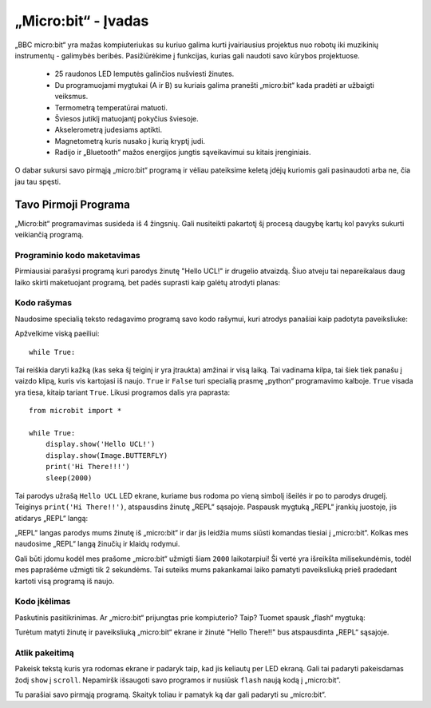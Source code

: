 ****************************
„Micro:bit“ - Įvadas 
****************************

„BBC micro:bit“ yra mažas kompiuteriukas su kuriuo galima kurti įvairiausius projektus nuo robotų iki muzikinių instrumentų - galimybės beribės.
Pasižiūrėkime į funkcijas, kurias gali naudoti savo kūrybos projektuose.

 * 25 raudonos LED lemputės galinčios nušviesti žinutes.
 * Du programuojami mygtukai (A ir B) su kuriais galima pranešti „micro:bit“ kada pradėti ar užbaigti veiksmus.
 * Termometrą temperatūrai matuoti.
 * Šviesos jutiklį matuojantį pokyčius šviesoje.
 * Akselerometrą judesiams aptikti.
 * Magnetometrą kuris nusako į kurią kryptį judi.
 * Radijo ir „Bluetooth“ mažos energijos jungtis sąveikavimui su kitais įrenginiais.

.. image:: microbit-front-back.jpg
   :scale: 60%
   :align: center

O dabar sukursi savo pirmąją „micro:bit“ programą ir vėliau pateiksime keletą įdėjų kuriomis gali pasinaudoti arba ne, čia jau tau spęsti.

Tavo Pirmoji Programa
===================
„Micro:bit“ programavimas susideda iš 4 žingsnių. Gali nusiteikti pakartotį šį procesą daugybę kartų kol pavyks sukurti veikiančią programą.

.. image:: microbit_lifecycle.jpg
   :scale: 60%
   :align: center


Programinio kodo maketavimas
----------------------------

Pirmiausiai parašysi programą kuri parodys žinutę "Hello UCL!" ir drugelio atvaizdą. Šiuo atveju tai nepareikalaus daug laiko skirti maketuojant programą, bet padės suprasti kaip galėtų atrodyti planas:

.. image:: microbit_plan.jpg
   :scale: 70%
   :align: center

Kodo rašymas
--------------
Naudosime specialią teksto redagavimo programą savo kodo rašymui, kuri atrodys panašiai kaip padotyta paveiksliuke:

.. image:: getting_started.jpg
   :scale: 60%
   :align: center

Apžvelkime viską paeiliui::

	while True: 

Tai reiškia daryti kažką (kas seka šį teiginį ir yra įtraukta) amžinai ir visą laiką. Tai vadinama kilpa, tai šiek tiek panašu į vaizdo klipą, kuris vis kartojasi iš naujo. ``True`` ir ``False`` turi specialią prasmę „python“ programavimo kalboje. ``True`` visada yra tiesa, kitaip tariant ``True``. Likusi programos dalis yra paprasta::

	from microbit import *

	while True:
    	    display.show('Hello UCL!')
            display.show(Image.BUTTERFLY)
	    print('Hi There!!!')    
    	    sleep(2000)

Tai parodys užrašą ``Hello UCL`` LED ekrane, kuriame bus rodoma po vieną simbolį išeilės ir po to parodys drugelį.
Teiginys ``print('Hi There!!')``, atspausdins žinutę „REPL“ sąsajoje. Paspausk mygtuką „REPL“ įrankių juostoje, jis atidarys „REPL“ langą:

.. image:: mu_repl_button.jpg
   :scale: 60%
   :align: center

„REPL“ langas parodys mums žinutę iš „micro:bit“ ir dar jis leidžia mums siūsti komandas tiesiai į „micro:bit“. Kolkas mes naudosime „REPL“ langą žinučių ir klaidų rodymui.

Gali būti įdomu kodėl mes prašome „micro:bit“ užmigti šiam ``2000`` laikotarpiui! Ši vertė yra išreikšta milisekundėmis, todėl mes paprašėme užmigti tik 2 sekundėms. Tai suteiks mums pakankamai laiko pamatyti paveiksliuką prieš pradedant kartoti visą programą iš naujo.

Kodo įkėlimas
----------------
Paskutinis pasitikrinimas. Ar „micro:bit“ prijungtas prie kompiuterio? Taip? Tuomet spausk „flash“ mygtuką:

.. image:: mu_flash.jpg
   :scale: 60%
   :align: center

Turėtum matyti žinutę ir paveiksliuką „micro:bit“ ekrane ir žinutė "Hello There!!" bus atspausdinta „REPL“ sąsajoje.

.. image:: mu_first_program_repl.jpg
   :scale: 60%
   :align: center


Atlik pakeitimą 
---------------
Pakeisk tekstą kuris yra rodomas ekrane ir padaryk taip, kad jis keliautų per LED ekraną. Gali tai padaryti pakeisdamas žodį ``show`` į ``scroll``. Nepamiršk išsaugoti savo programos ir nusiūsk ``flash`` naują kodą į „micro:bit“.

.. image:: high_five.png
   :scale: 60%
   :align: center

Tu parašiai savo pirmąją programą. Skaityk toliau ir pamatyk ką dar gali padaryti su „micro:bit“.
